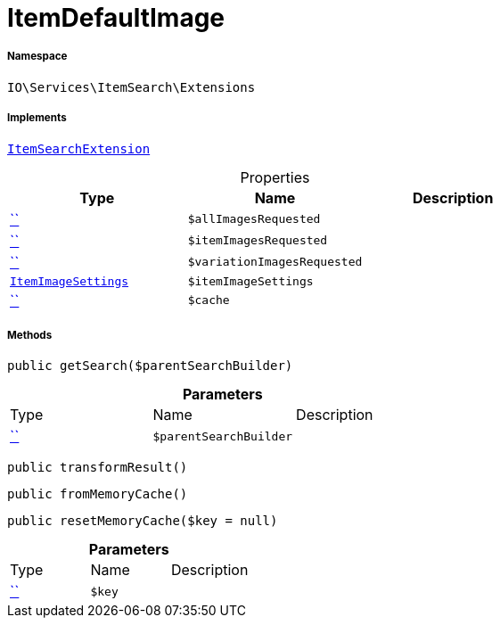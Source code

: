 :table-caption!:
:example-caption!:
:source-highlighter: prettify
:sectids!:
[[io__itemdefaultimage]]
= ItemDefaultImage





===== Namespace

`IO\Services\ItemSearch\Extensions`


===== Implements
xref:IO/Services/ItemSearch/Extensions/ItemSearchExtension.adoc#[`ItemSearchExtension`]



.Properties
|===
|Type |Name |Description

|         xref:5.0.0@plugin-::.adoc#[``]
a|`$allImagesRequested`
||         xref:5.0.0@plugin-::.adoc#[``]
a|`$itemImagesRequested`
||         xref:5.0.0@plugin-::.adoc#[``]
a|`$variationImagesRequested`
|| xref:stable7@interface::Miscellaneous.adoc#miscellaneous_item_itemimagesettings[`ItemImageSettings`]
a|`$itemImageSettings`
||         xref:5.0.0@plugin-::.adoc#[``]
a|`$cache`
|
|===


===== Methods

[source%nowrap, php, subs=+macros]
[#getsearch]
----

public getSearch($parentSearchBuilder)

----







.*Parameters*
|===
|Type |Name |Description
|         xref:5.0.0@plugin-::.adoc#[``]
a|`$parentSearchBuilder`
|
|===


[source%nowrap, php, subs=+macros]
[#transformresult]
----

public transformResult()

----







[source%nowrap, php, subs=+macros]
[#frommemorycache]
----

public fromMemoryCache()

----







[source%nowrap, php, subs=+macros]
[#resetmemorycache]
----

public resetMemoryCache($key = null)

----







.*Parameters*
|===
|Type |Name |Description
|         xref:5.0.0@plugin-::.adoc#[``]
a|`$key`
|
|===



